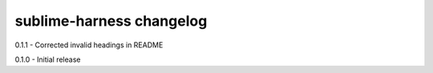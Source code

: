 sublime-harness changelog
=========================
0.1.1 - Corrected invalid headings in README

0.1.0 - Initial release
